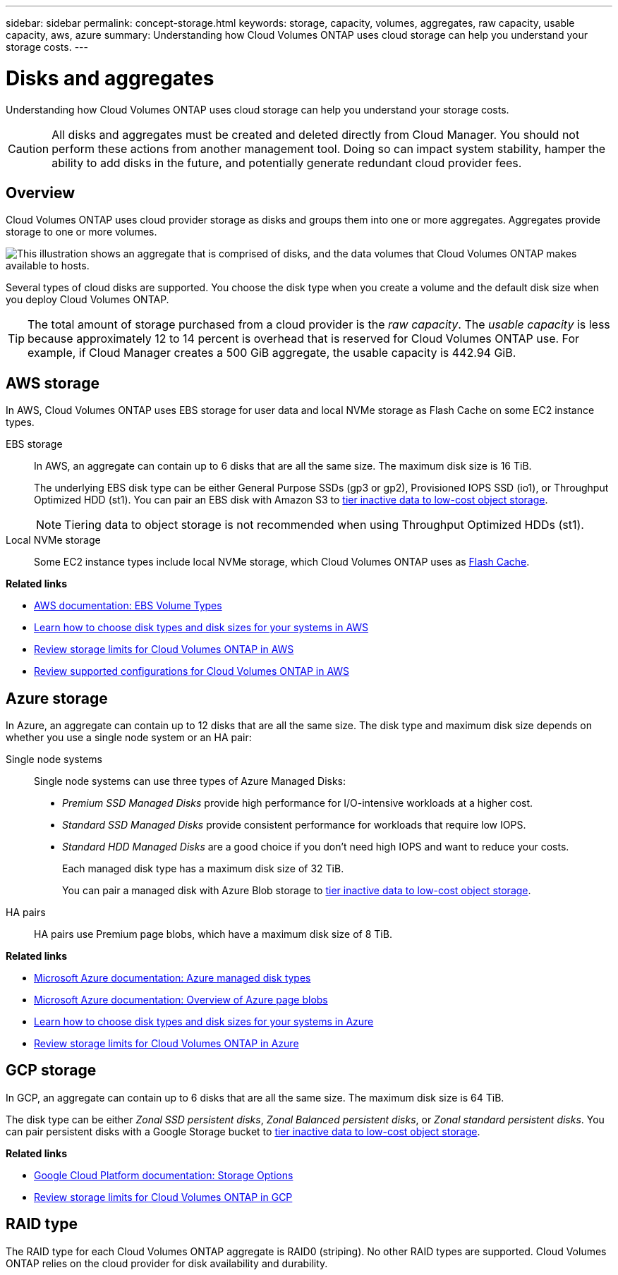 ---
sidebar: sidebar
permalink: concept-storage.html
keywords: storage, capacity, volumes, aggregates, raw capacity, usable capacity, aws, azure
summary: Understanding how Cloud Volumes ONTAP uses cloud storage can help you understand your storage costs.
---

= Disks and aggregates
:hardbreaks:
:nofooter:
:icons: font
:linkattrs:
:imagesdir: ./media/

[.lead]
Understanding how Cloud Volumes ONTAP uses cloud storage can help you understand your storage costs.

CAUTION: All disks and aggregates must be created and deleted directly from Cloud Manager. You should not perform these actions from another management tool. Doing so can impact system stability, hamper the ability to add disks in the future, and potentially generate redundant cloud provider fees.

== Overview

Cloud Volumes ONTAP uses cloud provider storage as disks and groups them into one or more aggregates. Aggregates provide storage to one or more volumes.

image:diagram_storage.png["This illustration shows an aggregate that is comprised of disks, and the data volumes that Cloud Volumes ONTAP makes available to hosts."]

Several types of cloud disks are supported. You choose the disk type when you create a volume and the default disk size when you deploy Cloud Volumes ONTAP.

TIP: The total amount of storage purchased from a cloud provider is the _raw capacity_. The _usable capacity_ is less because approximately 12 to 14 percent is overhead that is reserved for Cloud Volumes ONTAP use. For example, if Cloud Manager creates a 500 GiB aggregate, the usable capacity is 442.94 GiB.

== AWS storage

In AWS, Cloud Volumes ONTAP uses EBS storage for user data and local NVMe storage as Flash Cache on some EC2 instance types.

EBS storage::
In AWS, an aggregate can contain up to 6 disks that are all the same size. The maximum disk size is 16 TiB.
+
The underlying EBS disk type can be either General Purpose SSDs (gp3 or gp2), Provisioned IOPS SSD (io1), or Throughput Optimized HDD (st1). You can pair an EBS disk with Amazon S3 to link:concept-data-tiering.html[tier inactive data to low-cost object storage].
+
NOTE: Tiering data to object storage is not recommended when using Throughput Optimized HDDs (st1).

Local NVMe storage::
Some EC2 instance types include local NVMe storage, which Cloud Volumes ONTAP uses as link:concept-flash-cache.html[Flash Cache].

*Related links*

* http://docs.aws.amazon.com/AWSEC2/latest/UserGuide/EBSVolumeTypes.html[AWS documentation: EBS Volume Types^]

* link:task-planning-your-config.html[Learn how to choose disk types and disk sizes for your systems in AWS]

* https://docs.netapp.com/us-en/cloud-volumes-ontap/reference_limits_aws_9101.html[Review storage limits for Cloud Volumes ONTAP in AWS^]

* http://docs.netapp.com/us-en/cloud-volumes-ontap/reference_configs_aws_9101.html[Review supported configurations for Cloud Volumes ONTAP in AWS^]

== Azure storage

In Azure, an aggregate can contain up to 12 disks that are all the same size. The disk type and maximum disk size depends on whether you use a single node system or an HA pair:

Single node systems::
Single node systems can use three types of Azure Managed Disks:

* _Premium SSD Managed Disks_ provide high performance for I/O-intensive workloads at a higher cost.

* _Standard SSD Managed Disks_ provide consistent performance for workloads that require low IOPS.

* _Standard HDD Managed Disks_ are a good choice if you don't need high IOPS and want to reduce your costs.
+
Each managed disk type has a maximum disk size of 32 TiB.
+
You can pair a managed disk with Azure Blob storage to link:concept-data-tiering.html[tier inactive data to low-cost object storage].

HA pairs::
HA pairs use Premium page blobs, which have a maximum disk size of 8 TiB.

*Related links*

* https://docs.microsoft.com/en-us/azure/virtual-machines/disks-types[Microsoft Azure documentation: Azure managed disk types^]

* https://docs.microsoft.com/en-us/azure/storage/blobs/storage-blob-pageblob-overview[Microsoft Azure documentation: Overview of Azure page blobs^]

* link:task-planning-your-config-azure.html[Learn how to choose disk types and disk sizes for your systems in Azure]

* https://docs.netapp.com/us-en/cloud-volumes-ontap/reference_limits_azure_9101.html[Review storage limits for Cloud Volumes ONTAP in Azure^]

== GCP storage

In GCP, an aggregate can contain up to 6 disks that are all the same size. The maximum disk size is 64 TiB.

The disk type can be either _Zonal SSD persistent disks_, _Zonal Balanced persistent disks_, or _Zonal standard persistent disks_. You can pair persistent disks with a Google Storage bucket to link:concept-data-tiering.html[tier inactive data to low-cost object storage].

*Related links*

* https://cloud.google.com/compute/docs/disks/[Google Cloud Platform documentation: Storage Options^]

* https://docs.netapp.com/us-en/cloud-volumes-ontap/reference_limits_gcp_9101.html[Review storage limits for Cloud Volumes ONTAP in GCP^]

== RAID type

The RAID type for each Cloud Volumes ONTAP aggregate is RAID0 (striping). No other RAID types are supported. Cloud Volumes ONTAP relies on the cloud provider for disk availability and durability.
